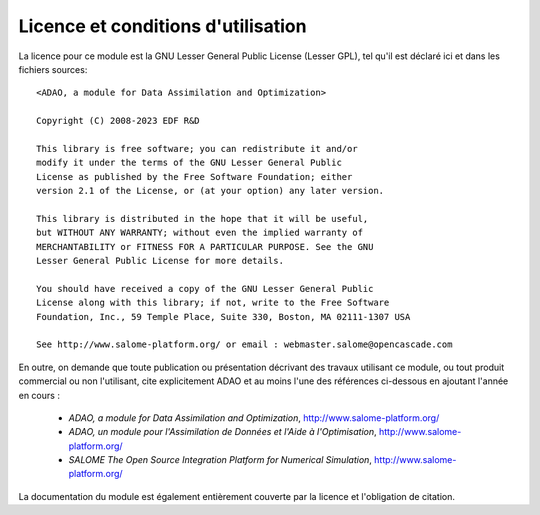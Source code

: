 ..
   Copyright (C) 2008-2023 EDF R&D

   This file is part of SALOME ADAO module.

   This library is free software; you can redistribute it and/or
   modify it under the terms of the GNU Lesser General Public
   License as published by the Free Software Foundation; either
   version 2.1 of the License, or (at your option) any later version.

   This library is distributed in the hope that it will be useful,
   but WITHOUT ANY WARRANTY; without even the implied warranty of
   MERCHANTABILITY or FITNESS FOR A PARTICULAR PURPOSE.  See the GNU
   Lesser General Public License for more details.

   You should have received a copy of the GNU Lesser General Public
   License along with this library; if not, write to the Free Software
   Foundation, Inc., 59 Temple Place, Suite 330, Boston, MA  02111-1307 USA

   See http://www.salome-platform.org/ or email : webmaster.salome@opencascade.com

   Author: Jean-Philippe Argaud, jean-philippe.argaud@edf.fr, EDF R&D

.. _section_license:

================================================================================
Licence et conditions d'utilisation
================================================================================

.. highlight:: none
.. index:: single: COPYING
.. index:: single: LICENCE
.. index:: single: SALOME
.. index:: single: ADAO

La licence pour ce module est la GNU Lesser General Public License (Lesser GPL),
tel qu'il est déclaré ici et dans les fichiers sources::

    <ADAO, a module for Data Assimilation and Optimization>

    Copyright (C) 2008-2023 EDF R&D

    This library is free software; you can redistribute it and/or
    modify it under the terms of the GNU Lesser General Public
    License as published by the Free Software Foundation; either
    version 2.1 of the License, or (at your option) any later version.

    This library is distributed in the hope that it will be useful,
    but WITHOUT ANY WARRANTY; without even the implied warranty of
    MERCHANTABILITY or FITNESS FOR A PARTICULAR PURPOSE. See the GNU
    Lesser General Public License for more details.

    You should have received a copy of the GNU Lesser General Public
    License along with this library; if not, write to the Free Software
    Foundation, Inc., 59 Temple Place, Suite 330, Boston, MA 02111-1307 USA

    See http://www.salome-platform.org/ or email : webmaster.salome@opencascade.com

En outre, on demande que toute publication ou présentation décrivant des
travaux utilisant ce module, ou tout produit commercial ou non l'utilisant,
cite explicitement ADAO et au moins l'une des références ci-dessous en ajoutant
l'année en cours :

    * *ADAO, a module for Data Assimilation and Optimization*,
      http://www.salome-platform.org/

    * *ADAO, un module pour l'Assimilation de Données et l'Aide à
      l'Optimisation*, http://www.salome-platform.org/

    * *SALOME The Open Source Integration Platform for Numerical Simulation*,
      http://www.salome-platform.org/

La documentation du module est également entièrement couverte par la licence et
l'obligation de citation.
